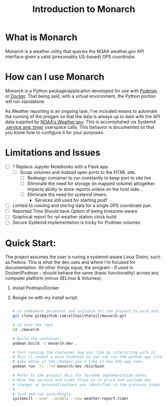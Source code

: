 #+title: Introduction to Monarch

* What is Monarch
Monarch is a weather utility that queries the NOAA weather.gov API interface
given a valid (presumably US-based) GPS coordinate.

* How can I use Monarch
Monarch is a Python package/application developed for use with [[https://podman.io][Podman]] or [[https://docker.com][Docker]].
That being said, with a virtual environment, the Python portion will run standalone.

As Weather reporting is an ongoing task, I've included means to automate the running of
the progam so that the data is always up to date with the API data supplied by [[https://weather.gov][NOAA's Weather.gov]].
This is accomplished via Systemd [[https://wiki.archlinux.org/title/Systemd/Timers][.service and .timer]] userspace calls.
This behavior is documented so that you know how to configure it for your purposes.

* Limitations and Issues
- [ ] ? Replace Jupyter Notebooks with a Flask app.
  - [ ] Scrap volumes and instead open ports to the HTML site.
    - [ ] Redesign container to run constantly to keep port to site live
    - [ ] Elliminate the need for storage (in mapped volume) altogether. Impacts ability to store reports unless on the host side...
    - [ ] Elliminate the need for systemd timers.
      - Services still used for starting pod?
- [ ] Limited to running and storing data for a single GPS coordinate pair.
- [ ] Reported Time Should have Option of being timezone-aware
- [ ] Graphical report for rpi weather station clock build
- [ ] Secure Systemd implementation is tricky for Podman volumes

* Quick Start:
The project assumes the user is runing a systemd-aware Linux Distro, such as Fedora.
This is what the dev uses and where I'm focused for documentation.  All other things equal,
the program - if used in Docker/Podman - should behave the same (basic functionality) across any
computer platform (minus SELinux & Volumes).

1. Install Podman/Docker
2. Boogie on with my install script:
   #+begin_src bash

   # cd somewhere permanent and suitable for the project to park and:
   git clone git@github.com:allhailthetail/monarch.git

   # cd into the repo
   cd ./monarch

   # Build the container:
   podman build -t monarch:dev .

   # Test running the container how you like by interacting with it
   # This'll launch a bash terminal so you can run the python app interactively
   # make noteo of the changes you'd like in how the app runs.
   podman run -ti --rm monarch:dev /bin/bash

   # Refer to the project docs for Systemd implementation notes.
   # Move the service and timer files in to place and include any
   # changes or personalizations you identified in the previous steps.
   #
   # Test and run accordingly.
   systemctl --user --enable --now weather-report.timer
   #+end_src
